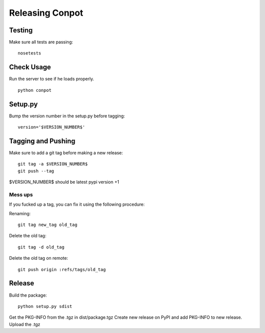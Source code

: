 Releasing Conpot
================

Testing
-------

Make sure all tests are passing:

::

  nosetests

Check Usage
-----------

Run the server to see if he loads properly.

::

  python conpot

Setup.py
--------

Bump the version number in the setup.py before tagging:

::

  version='$VERSION_NUMBER$'

Tagging and Pushing
-------------------

Make sure to add a git tag before making a new release:

::

  git tag -a $VERSION_NUMBER$
  git push --tag

$VERSION_NUMBER$ should be latest pypi version +1

Mess ups
~~~~~~~~

If you fucked up a tag, you can fix it using the following procedure:

Renaming:

::

  git tag new_tag old_tag

Delete the old tag:

::

  git tag -d old_tag

Delete the old tag on remote:

::

  git push origin :refs/tags/old_tag

Release
-------

Build the package:

::

  python setup.py sdist

Get the PKG-INFO from the .tgz in dist/package.tgz
Create new release on PyPI and add PKG-INFO to new release. Upload the .tgz
